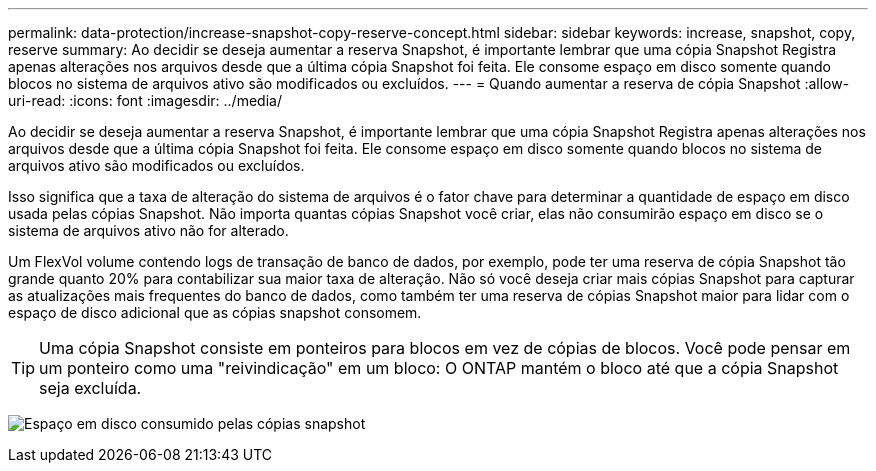 ---
permalink: data-protection/increase-snapshot-copy-reserve-concept.html 
sidebar: sidebar 
keywords: increase, snapshot, copy, reserve 
summary: Ao decidir se deseja aumentar a reserva Snapshot, é importante lembrar que uma cópia Snapshot Registra apenas alterações nos arquivos desde que a última cópia Snapshot foi feita. Ele consome espaço em disco somente quando blocos no sistema de arquivos ativo são modificados ou excluídos. 
---
= Quando aumentar a reserva de cópia Snapshot
:allow-uri-read: 
:icons: font
:imagesdir: ../media/


[role="lead"]
Ao decidir se deseja aumentar a reserva Snapshot, é importante lembrar que uma cópia Snapshot Registra apenas alterações nos arquivos desde que a última cópia Snapshot foi feita. Ele consome espaço em disco somente quando blocos no sistema de arquivos ativo são modificados ou excluídos.

Isso significa que a taxa de alteração do sistema de arquivos é o fator chave para determinar a quantidade de espaço em disco usada pelas cópias Snapshot. Não importa quantas cópias Snapshot você criar, elas não consumirão espaço em disco se o sistema de arquivos ativo não for alterado.

Um FlexVol volume contendo logs de transação de banco de dados, por exemplo, pode ter uma reserva de cópia Snapshot tão grande quanto 20% para contabilizar sua maior taxa de alteração. Não só você deseja criar mais cópias Snapshot para capturar as atualizações mais frequentes do banco de dados, como também ter uma reserva de cópias Snapshot maior para lidar com o espaço de disco adicional que as cópias snapshot consomem.

[TIP]
====
Uma cópia Snapshot consiste em ponteiros para blocos em vez de cópias de blocos. Você pode pensar em um ponteiro como uma "reivindicação" em um bloco: O ONTAP mantém o bloco até que a cópia Snapshot seja excluída.

====
image:how-snapshots-consume-disk-space.gif["Espaço em disco consumido pelas cópias snapshot"]
